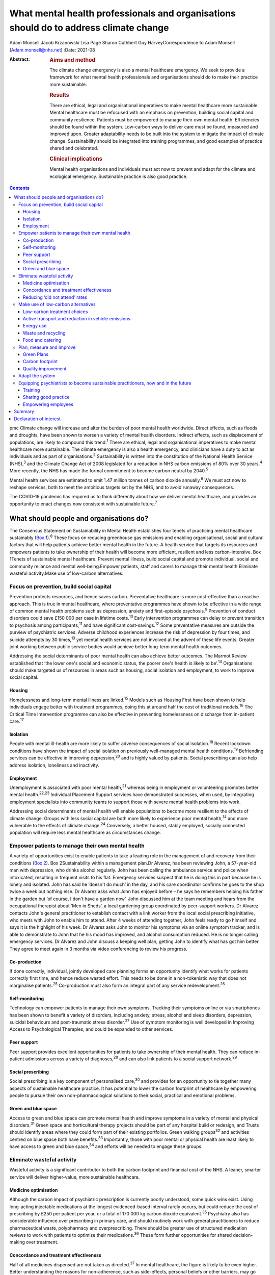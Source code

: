 ======================================================================================
What mental health professionals and organisations should do to address climate change
======================================================================================



Adam Monsell
Jacob Krzanowski
Lisa Page
Sharon Cuthbert
Guy HarveyCorrespondence to Adam Monsell (Adam.monsell@nhs.net)
:Date: 2021-08

:Abstract:
   .. rubric:: Aims and method
      :name: sec_a1

   The climate change emergency is also a mental healthcare emergency.
   We seek to provide a framework for what mental health professionals
   and organisations should do to make their practice more sustainable.

   .. rubric:: Results
      :name: sec_a2

   There are ethical, legal and organisational imperatives to make
   mental healthcare more sustainable. Mental healthcare must be
   refocused with an emphasis on prevention, building social capital and
   community resilience. Patients must be empowered to manage their own
   mental health. Efficiencies should be found within the system.
   Low-carbon ways to deliver care must be found, measured and improved
   upon. Greater adaptability needs to be built into the system to
   mitigate the impact of climate change. Sustainability should be
   integrated into training programmes, and good examples of practice
   shared and celebrated.

   .. rubric:: Clinical implications
      :name: sec_a3

   Mental health organisations and individuals must act now to prevent
   and adapt for the climate and ecological emergency. Sustainable
   practice is also good practice.


.. contents::
   :depth: 3
..

pmc
Climate change will increase and alter the burden of poor mental health
worldwide. Direct effects, such as floods and droughts, have been shown
to worsen a variety of mental health disorders. Indirect effects, such
as displacement of populations, are likely to compound this
trend.\ :sup:`1` There are ethical, legal and organisational imperatives
to make mental healthcare more sustainable. The climate emergency is
also a health emergency, and clinicians have a duty to act as
individuals and as part of organisations.\ :sup:`2` Sustainability is
written into the constitution of the National Health Service
(NHS),\ :sup:`3` and the Climate Change Act of 2008 legislated for a
reduction in NHS carbon emissions of 80% over 30 years.\ :sup:`4` More
recently, the NHS has made the formal commitment to become carbon
neutral by 2040.\ :sup:`5`

Mental health services are estimated to emit 1.47 million tonnes of
carbon dioxide annually.\ :sup:`6` We must act now to reshape services,
both to meet the ambitious targets set by the NHS, and to avoid runaway
consequences.

The COVID-19 pandemic has required us to think differently about how we
deliver mental healthcare, and provides an opportunity to enact changes
now consistent with sustainable future.\ :sup:`7`

.. _sec1:

What should people and organisations do?
========================================

The Consensus Statement on Sustainability in Mental Health establishes
four tenets of practicing mental healthcare sustainably (`Box
1 <#box1>`__).\ :sup:`8` These focus on reducing greenhouse gas
emissions and enabling organisational, social and cultural factors that
will help patients achieve better mental health in the future. A health
service that targets its resources and empowers patients to take
ownership of their health will become more efficient, resilient and less
carbon-intensive. Box 1Tenets of sustainable mental healthcare. Prevent
mental illness, build social capital and promote individual, social and
community reliance and mental well-being.Empower patients, staff and
carers to manage their mental health.Eliminate wasteful activity.Make
use of low-carbon alternatives.

.. _sec1-1:

Focus on prevention, build social capital
-----------------------------------------

Prevention protects resources, and hence saves carbon. Preventative
healthcare is more cost-effective than a reactive approach. This is true
in mental healthcare, where preventative programmes have shown to be
effective in a wide range of common mental health problems such as
depression, anxiety and first-episode psychosis.\ :sup:`9` Prevention of
conduct disorders could save £150 000 per case in lifetime
costs.\ :sup:`10` Early intervention programmes can delay or prevent
transition to psychosis among participants,\ :sup:`11` and have
significant cost-savings.\ :sup:`12` Some preventative measures are
outside the purview of psychiatric services. Adverse childhood
experiences increase the risk of depression by four times, and suicide
attempts by 30 times,\ :sup:`13` yet mental health services are not
involved at the advent of these life events. Greater joint working
between public service bodies would achieve better long-term mental
health outcomes.

Addressing the social determinants of poor mental health can also
achieve better outcomes. The Marmot Review established that ‘the lower
one's social and economic status, the poorer one's health is likely to
be’.\ :sup:`14` Organisations should make targeted us of resources in
areas such as housing, social isolation and employment, to work to
improve social capital.

.. _sec1-1-1:

Housing
~~~~~~~

Homelessness and long-term mental illness are linked.\ :sup:`15` Models
such as Housing First have been shown to help individuals engage better
with treatment programmes, doing this at around half the cost of
traditional models.\ :sup:`16` The Critical Time Intervention programme
can also be effective in preventing homelessness on discharge from
in-patient care.\ :sup:`17`

.. _sec1-1-2:

Isolation
~~~~~~~~~

People with mental ill-health are more likely to suffer adverse
consequences of social isolation.\ :sup:`18` Recent lockdown conditions
have shown the impact of social isolation on previously well-managed
mental health conditions.\ :sup:`19` Befriending services can be
effective in improving depression,\ :sup:`20` and is highly valued by
patients. Social prescribing can also help address isolation, loneliness
and inactivity.

.. _sec1-1-3:

Employment
~~~~~~~~~~

Unemployment is associated with poor mental health,\ :sup:`21` whereas
being in employment or volunteering promotes better mental
health.\ :sup:`22,23` Individual Placement Support services have
demonstrated successes, when used, by integrating employment specialists
into community teams to support those with severe mental health problems
into work.

Addressing social determinants of mental health will enable populations
to become more resilient to the effects of climate change. Groups with
less social capital are both more likely to experience poor mental
health,\ :sup:`14` and more vulnerable to the effects of climate
change.\ :sup:`24` Conversely, a better housed, stably employed,
socially connected population will require less mental healthcare as
circumstances change.

.. _sec1-2:

Empower patients to manage their own mental health
--------------------------------------------------

A variety of opportunities exist to enable patients to take a leading
role in the management of and recovery from their conditions (`Box
2 <#box2>`__). Box 2Sustainability within a management plan.Dr Alvarez,
has been reviewing John, a 57-year-old man with depression, who drinks
alcohol regularly. John has been calling the ambulance service and
police when intoxicated, resulting in frequent visits to his flat.
Emergency services suspect that he is doing this in part because he is
lonely and isolated. John has said he ‘doesn't do much’ in the day, and
his care coordinator confirms he goes to the shop twice a week but
nothing else. Dr Alvarez asks what John has enjoyed before – he says he
remembers helping his father in the garden but ‘of course, I don't have
a garden now’. John discussed him at the team meeting and hears from the
occupational therapist about ‘Men in Sheds’, a local gardening group
coordinated by peer-support workers. Dr Alvarez contacts John's general
practitioner to establish contact with a link worker from the local
social prescribing initiative, who meets with John to enable him to
attend. After 4 weeks of attending together, John feels ready to go
himself and says it is the highlight of his week. Dr Alvarez asks John
to monitor his symptoms via an online symptom tracker, and is able to
demonstrate to John that he his mood has improved, and alcohol
consumption reduced. He is no longer calling emergency services. Dr
Alvarez and John discuss a keeping well plan, getting John to identify
what has got him better. They agree to meet again in 3 months via video
conferencing to review his progress.

.. _sec1-2-1:

Co-production
~~~~~~~~~~~~~

If done correctly, individual, jointly developed care planning forms an
opportunity identify what works for patients correctly first time, and
hence reduce wasted effort. This needs to be done in a non-tokenistic
way that does not marginalise patients.\ :sup:`25` Co-production must
also form an integral part of any service redevelopment.\ :sup:`26`

.. _sec1-2-2:

Self-monitoring
~~~~~~~~~~~~~~~

Technology can empower patients to manage their own symptoms. Tracking
their symptoms online or via smartphones has been shown to benefit a
variety of disorders, including anxiety, stress, alcohol and sleep
disorders, depression, suicidal behaviours and post-traumatic stress
disorder.\ :sup:`27` Use of symptom monitoring is well developed in
Improving Access to Psychological Therapies, and could be expanded to
other services.

.. _sec1-2-3:

Peer support
~~~~~~~~~~~~

Peer support provides excellent opportunities for patients to take
ownership of their mental health. They can reduce in-patient admissions
across a variety of diagnoses,\ :sup:`28` and can also link patients to
a social support network.\ :sup:`29`

.. _sec1-2-4:

Social prescribing
~~~~~~~~~~~~~~~~~~

Social prescribing is a key component of personalised care,\ :sup:`30`
and provides for an opportunity to tie together many aspects of
sustainable healthcare practice. It has potential to lower the carbon
footprint of healthcare by empowering people to pursue their own
non-pharmacological solutions to their social, practical and emotional
problems.

.. _sec1-2-5:

Green and blue space
~~~~~~~~~~~~~~~~~~~~

Access to green and blue space can promote mental health and improve
symptoms in a variety of mental and physical disorders.\ :sup:`31` Green
space and horticultural therapy projects should be part of any hospital
build or redesign, and Trusts should identify areas where they could
form part of their existing portfolios. Green walking groups\ :sup:`32`
and activities centred on blue space both have benefits.\ :sup:`33`
Importantly, those with poor mental or physical health are least likely
to have access to green and blue space,\ :sup:`34` and efforts will be
needed to engage these groups.

.. _sec1-3:

Eliminate wasteful activity
---------------------------

Wasteful activity is a significant contributor to both the carbon
footprint and financial cost of the NHS. A leaner, smarter service will
deliver higher-value, more sustainable healthcare.

.. _sec1-3-1:

Medicine optimisation
~~~~~~~~~~~~~~~~~~~~~

Although the carbon impact of psychiatric prescription is currently
poorly understood, some quick wins exist. Using long-acting injectable
medications at the longest evidenced-based interval rarely occurs, but
could reduce the cost of prescribing by £250 per patient per year, or a
total of 170 000 kg carbon dioxide equivalent.\ :sup:`35` Psychiatry
also has considerable influence over prescribing in primary care, and
should routinely work with general practitioners to reduce
pharmaceutical waste, polypharmacy and overprescribing. There should be
greater use of structured medication reviews to work with patients to
optimise their medications.\ :sup:`36` These form further opportunities
for shared decision-making over treatment.

.. _sec1-3-2:

Concordance and treatment effectiveness
~~~~~~~~~~~~~~~~~~~~~~~~~~~~~~~~~~~~~~~

Half of all medicines dispensed are not taken as directed.\ :sup:`37` In
mental healthcare, the figure is likely to be even higher. Better
understanding the reasons for non-adherence, such as side-effects,
personal beliefs or other barriers, may go some way to reducing waste.
There may also be opportunities for patients to pursue treatment
strategies that de-emphasise the role of medication, if circumstances
permit. The open dialogue approach has been successful both in treating
symptoms of psychosis and returning patients to work, largely in the
absence of medication;\ :sup:`38` its efficacy in the UK is currently
being evaluated. In some situations, it may be possible to continue to
support people with severe mental illness who choose to not take
medications at all; so called ‘managed non-adherence’.

.. _sec1-3-3:

Reducing ‘did not attend’ rates
~~~~~~~~~~~~~~~~~~~~~~~~~~~~~~~

‘Did not attend’ rates in mental healthcare are estimated to be between
15 and 20% higher than other specialties.\ :sup:`39` Patients who miss
appointments tend to be more unwell, and have a higher chance of relapse
and hospital admission.\ :sup:`40` A reduction in missed appointments
can be obtained by gaining a better understanding of their cause, and
adapting to this in ways relevant to patients.\ :sup:`41`

.. _sec1-4:

Make use of low-carbon alternatives
-----------------------------------

Mental healthcare emissions are more evenly spread across a variety of
these direct and indirect sources than in other specialities (`Fig.
1 <#fig01>`__).\ :sup:`5` The lack of a quick fix reinforces the need
for collective action by individuals across mental health organisational
divisions. Fig. 1Mental healthcare carbon emissions compared with other
healthcare sectors. Relative carbon emissions of healthcare sectors
(kgCO2e).

.. _sec1-4-1:

Low-carbon treatment choices
~~~~~~~~~~~~~~~~~~~~~~~~~~~~

Clinicians need to be aware of the carbon impact of their treatment
choices, and offer low-carbon treatment choices when possible. There is
a need for a better understanding, and the NHS should work with
pharmaceutical companies to make this readily available for clinicians.
Meanwhile, evidence-based alternatives, such as electronic
cognitive–behavioural therapy and other web-based psychology programmes,
are available for disorders such as depression,\ :sup:`42`
anxiety\ :sup:`43` and insomnia.\ :sup:`44` These have as little as a
fifth of the carbon emissions of face-to-face cognitive–behavioural
therapy (230 kg *v*. 1100 kg), and a quarter of the carbon emissions of
a course of antidepressant treatment with psychiatrist follow-up
(900 kg).\ :sup:`45`

.. _sec1-4-2:

Active transport and reduction in vehicle emissions
~~~~~~~~~~~~~~~~~~~~~~~~~~~~~~~~~~~~~~~~~~~~~~~~~~~

Staff and patient travel forms a significant component of mental
healthcare carbon emissions. Clean and zero emissions fleet vehicles,
cycling and other types of active travel are all part of the solution;
mental health organisations must take steps to procure and promote
these. The 2019 Royal College of Psychiatrists sustainability prize
winners from Southern Health NHS Foundation Trust ran a project to
reduce their transport emissions, using online meetings, cycling or
walking, and car sharing, saving 22 216 kg carbon dioxide equivalent
over a year.\ :sup:`46`

.. _sec1-4-3:

Energy use
~~~~~~~~~~

Mental health organisations should invest in smart energy systems, and
to procure their energy from the greenest possible sources. By
installing a piece of software that remotely shut down computers not in
use overnight, NHS Oldham was expected to save over 800 000 kg carbon
dioxide equivalent and £41 000 in the first year.\ :sup:`47` Clinicians
can identify energy-saving schemes in their workplaces. The Centre for
Sustainable Healthcare run the Green Ward competition, offering guidance
and support for sustainable schemes, including energy use.

.. _sec1-4-4:

Waste and recycling
~~~~~~~~~~~~~~~~~~~

Although a relatively small component of the overall carbon impact of
the NHS, interventions involving waste often are the most definable and
easily engaged-with green programmes. The Royal Surrey Hospital's
recycling programme grew from a group of nurses carrying home recyclable
waste into a dedicated recycling centre for the Trust, and 60
‘sustainability champions’.\ :sup:`48`

.. _sec1-4-5:

Food and catering
~~~~~~~~~~~~~~~~~

Mental health organisations must work to offer their in-patients and
staff members sustainable and healthy food options. North Bristol NHS
Trust successfully worked with their wholesalers to source all of their
ingredients within a 50-mile radius.\ :sup:`47` Clinical staff can do
much via feedback to on-site catering options to include more
sustainable options, or taking steps to change their own diet at work.

.. _sec1-5:

Plan, measure and improve
-------------------------

Transitioning toward sustainable models of care requires unprecedented
coordination between and within mental health organisations and their
local partners. Success depends on a structured, coordinated strategy
and ways of measuring and improving changes.

.. _sec1-5-1:

Green Plans
~~~~~~~~~~~

All mental health Trusts are required to have a board-approved Green
Plan, but their importance to organisations currently varies.
Sustainability should be an integral part of mental health
organisations’ strategic approach and should have executive-level
buy-in. An effective Green Plan will be led by a Board member and have
wide representation. The Sustainable Development Unit and NHS England
have published guidance on how to develop a Green Plan.\ :sup:`49`

.. _sec1-5-2:

Carbon footprint
~~~~~~~~~~~~~~~~

The Sustainable Development Unit has tools for NHS Trusts to measure and
reduce their carbon footprint in procurement, and have forthcoming plans
for other divisions. An ‘ethical procurement’ tool is also available.
The Royal College of General Practitioners has produced a ‘Green Impact
for Health Toolkit’, enabling general practices to audit their practice
– a similar toolkit should exist for mental healthcare organisations.

.. _sec1-5-3:

Quality improvement
~~~~~~~~~~~~~~~~~~~

Quality improvement is an effective framework to achieve sustainability
aims. One advantage of the quality improvement model is that it seeks to
understand local systems first, making it more effective at solving
local problems. It is also a ‘bottom-up’ approach, fostering a sense of
ownership and ambition among staff. The Centre for Sustainable
Healthcare have adapted the quality improvement model for
sustainability, which can be used in mental healthcare settings (`Fig.
2 <#fig02>`__). Fig. 2Applying sustainable clinical practice principles
in quality improvement. Published from the Centre for Sustainable
Healthcare under creative commons licence CC BY-SA 4.0.

.. _sec1-6:

Adapt the system
----------------

Climate change will bring about longer-term shifts in patterns of need,
mediated through changing populations, economic hardship, increased
social division\ :sup:`1` and poorer physical health.\ :sup:`50` In the
UK, climate change is leading to more flooding and heatwave events,
which have adverse impacts on mental health.\ :sup:`51–53` In the global
South and elsewhere, additional hazards such as wildfires, droughts,
hurricanes and cyclones, are recognised drivers of poor mental
health,\ :sup:`54` particularly for those with pre-existing
difficulties.\ :sup:`55`

Clinicians must prepare for this change and increase in mental disorder.
There will need to be flexibility built into the system, as the full
effects of climate change on the population are unknown.

.. _sec1-7:

Equipping psychiatrists to become sustainable practitioners, now and in the future
----------------------------------------------------------------------------------

Organisations must play the central role in directing a shift in the
organisation and delivery of clinical services. However, the
normalisation of such practice through education, knowledge sharing via
networks, and empowerment, is essential to allowing clinicians to play
their part.

.. _sec1-7-1:

Training
~~~~~~~~

There is broad interest among psychiatry trainees and medical students
in becoming sustainable practitioners, but many do not see it as a core
feature of their role as trainee doctors. Sustainability should be
integrated into training and established as a central responsibility of
a psychiatrist. Medical schools such as Lancaster Medical School are
already embedding sustainability into their curriculum,\ :sup:`56` and
sustainable practice should be made part of e-portfolio and annual
review of competency progression commitments. There are also broader
arguments to place sustainability at the heart of the General Medical
Council's duty of a doctor Gold Guide.

.. _sec1-7-2:

Sharing good practice
~~~~~~~~~~~~~~~~~~~~~

Attendees at conferences and meetings should routinely expect to see a
focus on sustainable healthcare, as has been the case at several
regional conferences to date. Video conferencing opens up more
opportunities to do this in a sustainable way. Networks such as
PsySustnet provide an additional resource to exchange learning. Awards
such as the Royal College of Psychiatrists’ annual sustainability prize
have successfully celebrated outstanding achievement in sustainable
mental healthcare.

.. _sec1-7-3:

Empowering employees
~~~~~~~~~~~~~~~~~~~~

Mental health organisations should enable their employees to engage with
sustainable activities, and bring their knowledge and energy to their
workplaces. The psychiatry higher training programme has integrated
‘special interest’ time, where trainees can pursue projects to the
benefit of patients, Trusts and trainees alike. This could be widened to
other mental health practitioners to allow all to engage in
sustainability projects. A central part of empowerment should also
support the growing understanding of supporting the well-being of
clinicians.

.. _sec2:

Summary
=======

Mental health organisations must act now to prevent and adapt for the
climate and ecological emergency. Clinicians’ involvement is vital for
developing effective and safe sustainable models of care. There is much
work to be done, and there are significant changes to be made to the
system to adapt to these needs. The good news is that much can be
achieved through prevention of illness, choosing low-carbon treatment
strategies, controlling waste and empowering patients to be more in
control of their care and treatment. The best news is that sustainable
practice is also good practice.

**Dr Adam Monsell** is an ST5 in substance misuse services at Camden and
Islington Mental Health and Social Care Trust and sustainability scholar
at the Royal College of Psychiatrists, UK. **Dr Jacob Krzanowski** is an
ST6 in substance misuse servcies at South London and Maudsley Mental
Health NHS Trust and an associate at the Centre for Sustainable
Healthcare, UK. **Dr Lisa Page** is a consultant psychiatrist in liaison
services at Sussex Partnership NHS Foundation Trust, UK and Clinical
Senior Lecturer in Medical Education & Psychiatry at Brighton & Sussex
Medical School, UK. **Dr Sharon Cuthbert** is a consultant psychiatrist
in adult inpatient services at Sussex Partnership NHS Foundation Trust,
UK. **Dr Guy Harvey** is a consultant psychiartist in adult inpatient
services at Cumbria Northumberland Tyne and Wear NHS Foundation Trust,
UK.

.. _nts2:

Declaration of interest
=======================

None.
